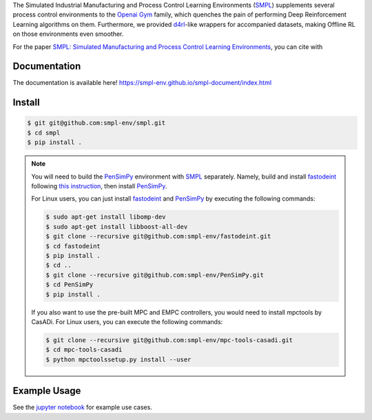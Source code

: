 .. _SMPL: https://github.com/smpl-env/smpl

.. _Openai Gym: https://gym.openai.com/

.. _d4rl: https://github.com/rail-berkeley/d4rl.git

.. _PenSimPy: https://github.com/smpl-env/PenSimPy.git

.. _fastodeint: https://github.com/smpl-env/fastodeint.git

The Simulated Industrial Manufacturing and Process Control Learning Environments (`SMPL`_) supplements several process control environments to the `Openai Gym`_ family, which quenches the pain of performing Deep Reinforcement Learning algorithms on them. Furthermore, we provided `d4rl`_-like wrappers for accompanied datasets, making Offline RL on those environments even smoother.

For the paper `SMPL: Simulated Manufacturing and Process Control Learning Environments <https://openreview.net/forum?id=TscdNx8udf5>`_, you can cite with 

.. code-block::
    @inproceedings{
    zhang2022smpl,
    title={{SMPL}: Simulated Industrial Manufacturing and Process Control Learning Environments},
    author={Mohan Zhang and Xiaozhou Wang and Benjamin Decardi-Nelson and Song Bo and An Zhang and Jinfeng Liu and Sile Tao and Jiayi Cheng and Xiaohong Liu and Dengdeng Yu and Matthew Poon and Animesh Garg},
    booktitle={Thirty-sixth Conference on Neural Information Processing Systems Datasets and Benchmarks Track},
    year={2022},
    url={https://openreview.net/forum?id=TscdNx8udf5}
    }

Documentation
-------------

The documentation is available here! `https://smpl-env.github.io/smpl-document/index.html <https://smpl-env.github.io/smpl-document/index.html>`_

Install
-------
.. code-block::

    $ git git@github.com:smpl-env/smpl.git
    $ cd smpl
    $ pip install .

.. note::
    You will need to build the `PenSimPy`_ environment with `SMPL`_ separately. Namely, build and install `fastodeint`_ following `this instruction <https://github.com/smpl-env/fastodeint/blob/master/README.md>`_, then install `PenSimPy`_.

    For Linux users, you can just install `fastodeint`_ and `PenSimPy`_ by executing the following commands:

    .. code-block::

        $ sudo apt-get install libomp-dev
        $ sudo apt-get install libboost-all-dev
        $ git clone --recursive git@github.com:smpl-env/fastodeint.git
        $ cd fastodeint
        $ pip install .
        $ cd ..
        $ git clone --recursive git@github.com:smpl-env/PenSimPy.git
        $ cd PenSimPy
        $ pip install .

    If you also want to use the pre-built MPC and EMPC controllers, you would need to install mpctools by CasADi. For Linux users, you can execute the following commands:

    .. code-block::

        $ git clone --recursive git@github.com:smpl-env/mpc-tools-casadi.git
        $ cd mpc-tools-casadi
        $ python mpctoolssetup.py install --user


Example Usage
-------------

See the `jupyter notebook <https://github.com/smpl-env/smpl/blob/main/examples.ipynb>`_ for example use cases.
